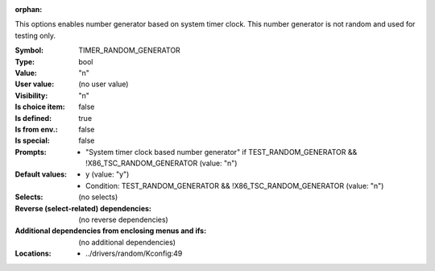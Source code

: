 :orphan:

.. title:: TIMER_RANDOM_GENERATOR

.. option:: CONFIG_TIMER_RANDOM_GENERATOR:
.. _CONFIG_TIMER_RANDOM_GENERATOR:

This options enables number generator based on system timer
clock. This number generator is not random and used for
testing only.



:Symbol:           TIMER_RANDOM_GENERATOR
:Type:             bool
:Value:            "n"
:User value:       (no user value)
:Visibility:       "n"
:Is choice item:   false
:Is defined:       true
:Is from env.:     false
:Is special:       false
:Prompts:

 *  "System timer clock based number generator" if TEST_RANDOM_GENERATOR && !X86_TSC_RANDOM_GENERATOR (value: "n")
:Default values:

 *  y (value: "y")
 *   Condition: TEST_RANDOM_GENERATOR && !X86_TSC_RANDOM_GENERATOR (value: "n")
:Selects:
 (no selects)
:Reverse (select-related) dependencies:
 (no reverse dependencies)
:Additional dependencies from enclosing menus and ifs:
 (no additional dependencies)
:Locations:
 * ../drivers/random/Kconfig:49